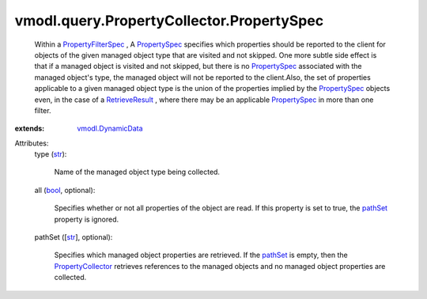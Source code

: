 .. _str: https://docs.python.org/2/library/stdtypes.html

.. _bool: https://docs.python.org/2/library/stdtypes.html

.. _pathSet: ../../../vmodl/query/PropertyCollector/PropertySpec.rst#pathSet

.. _PropertySpec: ../../../vmodl/query/PropertyCollector/PropertySpec.rst

.. _RetrieveResult: ../../../vmodl/query/PropertyCollector/RetrieveResult.rst

.. _PropertyCollector: ../../../vmodl/query/PropertyCollector.rst

.. _vmodl.DynamicData: ../../../vmodl/DynamicData.rst

.. _PropertyFilterSpec: ../../../vmodl/query/PropertyCollector/FilterSpec.rst


vmodl.query.PropertyCollector.PropertySpec
==========================================
  Within a `PropertyFilterSpec`_ , A `PropertySpec`_ specifies which properties should be reported to the client for objects of the given managed object type that are visited and not skipped. One more subtle side effect is that if a managed object is visited and not skipped, but there is no `PropertySpec`_ associated with the managed object's type, the managed object will not be reported to the client.Also, the set of properties applicable to a given managed object type is the union of the properties implied by the `PropertySpec`_ objects even, in the case of a `RetrieveResult`_ , where there may be an applicable `PropertySpec`_ in more than one filter.
:extends: vmodl.DynamicData_

Attributes:
    type (`str`_):

       Name of the managed object type being collected.
    all (`bool`_, optional):

       Specifies whether or not all properties of the object are read. If this property is set to true, the `pathSet`_ property is ignored.
    pathSet ([`str`_], optional):

       Specifies which managed object properties are retrieved. If the `pathSet`_ is empty, then the `PropertyCollector`_ retrieves references to the managed objects and no managed object properties are collected.
